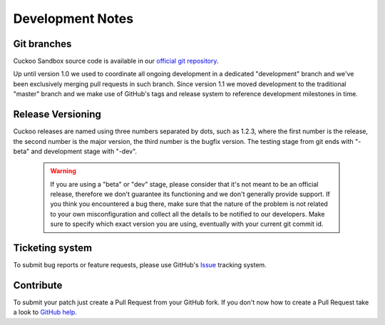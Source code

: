 =================
Development Notes
=================

Git branches
============

Cuckoo Sandbox source code is available in our `official git repository`_.

.. _`official git repository`: https://github.com/cuckoosandbox/cuckoo

Up until version 1.0 we used to coordinate all ongoing development in a
dedicated "development" branch and we've been exclusively merging pull requests
in such branch.
Since version 1.1 we moved development to the traditional "master" branch and we
make use of GitHub's tags and release system to reference development milestones
in time.

Release Versioning
==================

Cuckoo releases are named using three numbers separated by dots, such as 1.2.3,
where the first number is the release, the second number is the major version,
the third number is the bugfix version.
The testing stage from git ends with "-beta" and development stage with "-dev".

    .. warning::

        If you are using a "beta" or "dev" stage, please consider that it's not
        meant to be an official release, therefore we don't guarantee its functioning
        and we don't generally provide support.
        If you think you encountered a bug there, make sure that the nature of the
        problem is not related to your own misconfiguration and collect all the details
        to be notified to our developers. Make sure to specify which exact version you
        are using, eventually with your current git commit id.

Ticketing system
================

To submit bug reports or feature requests, please use GitHub's `Issue`_ tracking
system.

.. _`Issue`: https://github.com/cuckoosandbox/cuckoo/issues

Contribute
==========

To submit your patch just create a Pull Request from your GitHub fork.
If you don't now how to create a Pull Request take a look to `GitHub help`_.

.. _`GitHub help`: https://help.github.com/articles/using-pull-requests/
